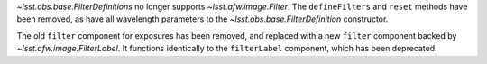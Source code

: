 `~lsst.obs.base.FilterDefinitions` no longer supports `~lsst.afw.image.Filter`.
The ``defineFilters`` and ``reset`` methods have been removed, as have all wavelength parameters to the `~lsst.obs.base.FilterDefinition` constructor.

The old ``filter`` component for exposures has been removed, and replaced with a new ``filter`` component backed by `~lsst.afw.image.FilterLabel`.
It functions identically to the ``filterLabel`` component, which has been deprecated.
